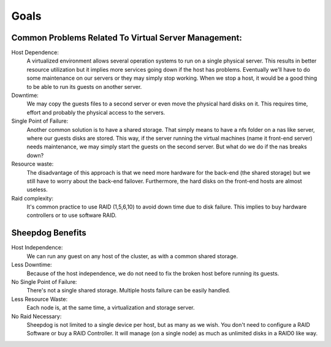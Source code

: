 Goals
=====

Common Problems Related To Virtual Server Management:
*****************************************************

Host Dependence:
    A virtualized environment allows several operation systems to run on a 
    single physical server.
    This results in better resource utilization but it implies more services
    going down if the host has problems.
    Eventually we'll have to do some maintenance on our servers or they may
    simply stop working.
    When we stop a host, it would be a good thing to be able to run its guests
    on another server.
    
Downtime:
    We may copy the guests files to a second server or even move the physical
    hard disks on it.
    This requires time, effort and probably the physical access to the servers.
    
Single Point of Failure:
    Another common solution is to have a shared storage.
    That simply means to have a nfs folder on a nas like server, where our
    guests disks are stored.
    This way, if the server running the virtual machines
    (name it front-end server) needs maintenance, we may simply start the
    guests on the second server.
    But what do we do if the nas breaks down?

Resource waste:
    The disadvantage of this approach is that we need more hardware for the 
    back-end (the shared storage) but we still have to worry about the back-end
    failover.
    Furthermore, the hard disks on the front-end hosts are almost useless.
    
Raid complexity:
    It's common practice to use RAID (1,5,6,10) to avoid down time due to disk
    failure.
    This implies to buy hardware controllers or to use software RAID.

Sheepdog Benefits
*****************

Host Independence:
    We can run any guest on any host of the cluster, as with a common shared
    storage.
    
Less Downtime:
    Because of the host independence, we do not need to fix the broken host
    before running its guests.
    
No Single Point of Failure:
    There's not a single shared storage.
    Multiple hosts failure can be easily handled.
    
Less Resource Waste:
    Each node is, at the same time, a virtualization and storage server.
    
No Raid Necessary:
    Sheepdog is not limited to a single device per host, but as many as we wish.
    You don't need to configure a RAID Software or buy a RAID Controller.
    It will manage (on a single node) as much as unlimited disks in 
    a RAID0 like way.
